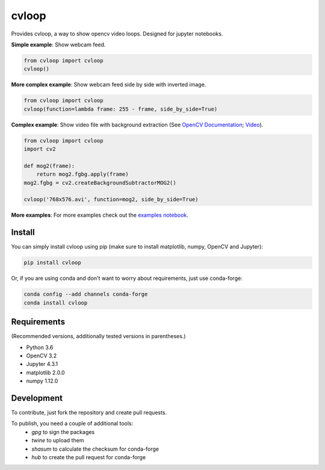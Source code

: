cvloop
======

Provides cvloop, a way to show opencv video loops. Designed for jupyter notebooks.

**Simple example**: Show webcam feed.

.. code-block:: python

    from cvloop import cvloop
    cvloop()

**More complex example**: Show webcam feed side by side with inverted image.

.. code-block:: python

    from cvloop import cvloop
    cvloop(function=lambda frame: 255 - frame, side_by_side=True)

**Complex example**: Show video file with background extraction (See `OpenCV Documentation`_; `Video`_).

.. code-block:: python

    from cvloop import cvloop
    import cv2

    def mog2(frame):
        return mog2.fgbg.apply(frame)
    mog2.fgbg = cv2.createBackgroundSubtractorMOG2()

    cvloop('768x576.avi', function=mog2, side_by_side=True)

**More examples**: For more examples check out the `examples notebook`_.


Install
-------

You can simply install cvloop using pip (make sure to install matplotlib, numpy, OpenCV and Jupyter):

.. code-block::

    pip install cvloop

Or, if you are using conda and don't want to worry about requirements, just use conda-forge:

.. code-block::

    conda config --add channels conda-forge
    conda install cvloop


Requirements
------------

(Recommended versions, additionally tested versions in parentheses.)

-  Python 3.6
-  OpenCV 3.2
-  Jupyter 4.3.1
-  matplotlib 2.0.0
-  numpy 1.12.0


Development
-----------

To contribute, just fork the repository and create pull requests.

To publish, you need a couple of additional tools:
    - `gpg` to sign the packages
    - `twine` to upload them
    - `shasum` to calculate the checksum for conda-forge
    - `hub` to create the pull request for conda-forge

.. _`OpenCV Documentation`: http://docs.opencv.org/3.1.0/db/d5c/tutorial_py_bg_subtraction.html
.. _`Video`: https://github.com/opencv/opencv_extra/tree/master/testdata/cv/video
.. _`examples notebook`: examples/cvloop_examples.ipynb

